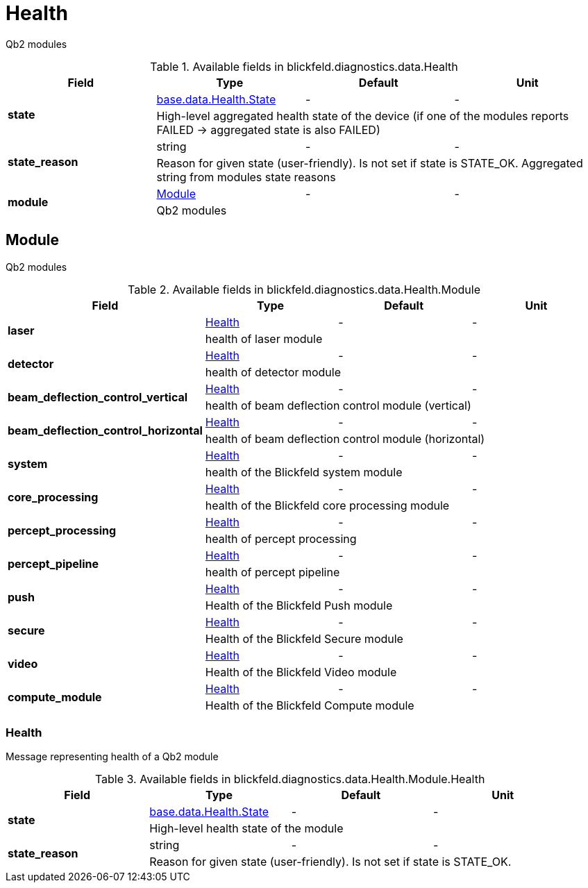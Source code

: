 [#_blickfeld_diagnostics_data_Health]
= Health

Qb2 modules

.Available fields in blickfeld.diagnostics.data.Health
|===
| Field | Type | Default | Unit

.2+| *state* | xref:blickfeld/base/data/health.adoc#_blickfeld_base_data_Health_State[base.data.Health.State] | - | - 
3+| High-level aggregated health state of the device (if one of the modules reports FAILED -> aggregated state is also FAILED)

.2+| *state_reason* | string| - | - 
3+| Reason for given state (user-friendly). Is not set if state is STATE_OK. Aggregated string from modules state reasons

.2+| *module* | xref:blickfeld/diagnostics/data/health.adoc#_blickfeld_diagnostics_data_Health_Module[Module] | - | - 
3+| Qb2 modules

|===

[#_blickfeld_diagnostics_data_Health_Module]
== Module

Qb2 modules

.Available fields in blickfeld.diagnostics.data.Health.Module
|===
| Field | Type | Default | Unit

.2+| *laser* | xref:blickfeld/diagnostics/data/health.adoc#_blickfeld_diagnostics_data_Health_Module_Health[Health] | - | - 
3+| health of laser module

.2+| *detector* | xref:blickfeld/diagnostics/data/health.adoc#_blickfeld_diagnostics_data_Health_Module_Health[Health] | - | - 
3+| health of detector module

.2+| *beam_deflection_control_vertical* | xref:blickfeld/diagnostics/data/health.adoc#_blickfeld_diagnostics_data_Health_Module_Health[Health] | - | - 
3+| health of beam deflection control module (vertical)

.2+| *beam_deflection_control_horizontal* | xref:blickfeld/diagnostics/data/health.adoc#_blickfeld_diagnostics_data_Health_Module_Health[Health] | - | - 
3+| health of beam deflection control module (horizontal)

.2+| *system* | xref:blickfeld/diagnostics/data/health.adoc#_blickfeld_diagnostics_data_Health_Module_Health[Health] | - | - 
3+| health of the Blickfeld system module

.2+| *core_processing* | xref:blickfeld/diagnostics/data/health.adoc#_blickfeld_diagnostics_data_Health_Module_Health[Health] | - | - 
3+| health of the Blickfeld core processing module

.2+| *percept_processing* | xref:blickfeld/diagnostics/data/health.adoc#_blickfeld_diagnostics_data_Health_Module_Health[Health] | - | - 
3+| health of percept processing

.2+| *percept_pipeline* | xref:blickfeld/diagnostics/data/health.adoc#_blickfeld_diagnostics_data_Health_Module_Health[Health] | - | - 
3+| health of percept pipeline

.2+| *push* | xref:blickfeld/diagnostics/data/health.adoc#_blickfeld_diagnostics_data_Health_Module_Health[Health] | - | - 
3+| Health of the Blickfeld Push module

.2+| *secure* | xref:blickfeld/diagnostics/data/health.adoc#_blickfeld_diagnostics_data_Health_Module_Health[Health] | - | - 
3+| Health of the Blickfeld Secure module

.2+| *video* | xref:blickfeld/diagnostics/data/health.adoc#_blickfeld_diagnostics_data_Health_Module_Health[Health] | - | - 
3+| Health of the Blickfeld Video module

.2+| *compute_module* | xref:blickfeld/diagnostics/data/health.adoc#_blickfeld_diagnostics_data_Health_Module_Health[Health] | - | - 
3+| Health of the Blickfeld Compute module

|===

[#_blickfeld_diagnostics_data_Health_Module_Health]
=== Health

Message representing health of a Qb2 module

.Available fields in blickfeld.diagnostics.data.Health.Module.Health
|===
| Field | Type | Default | Unit

.2+| *state* | xref:blickfeld/base/data/health.adoc#_blickfeld_base_data_Health_State[base.data.Health.State] | - | - 
3+| High-level health state of the module

.2+| *state_reason* | string| - | - 
3+| Reason for given state (user-friendly). Is not set if state is STATE_OK.

|===

